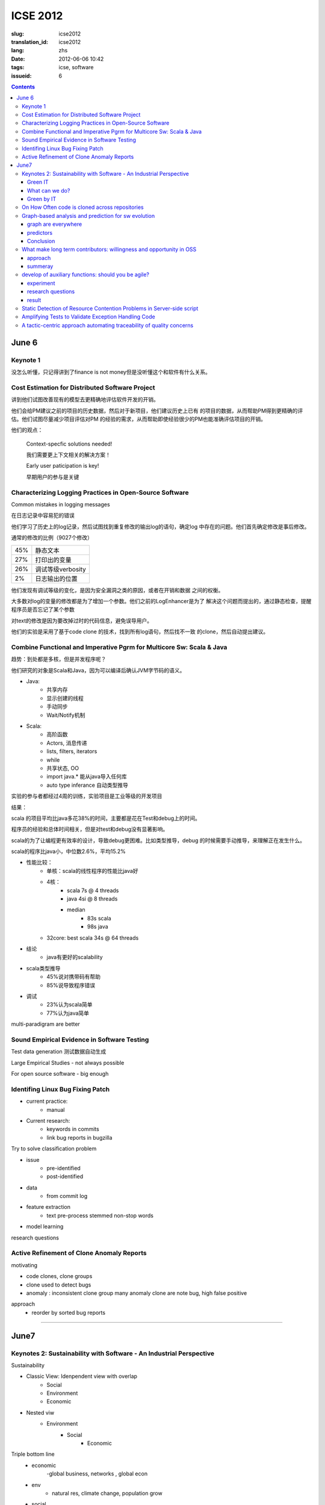 ICSE 2012
=======================================================================

:slug: icse2012
:translation_id: icse2012
:lang: zhs
:date: 2012-06-06 10:42
:tags: icse, software
:issueid: 6

.. contents::

June 6
-----------------------------------------------------------------------


.. PELICAN_BEGIN_SUMMARY

Keynote 1
+++++++++++++++++++++++++++++++++++++++++++++++++++++++++++++++++++++++
没怎么听懂，只记得讲到了finance is not money但是没听懂这个和软件有什么关系。


Cost Estimation for Distributed Software Project
+++++++++++++++++++++++++++++++++++++++++++++++++++++++++++++++++++++++
讲到他们试图改善现有的模型去更精确地评估软件开发的开销。

他们会给PM建议之前的项目的历史数据，然后对于新项目，他们建议历史上已有
的项目的数据，从而帮助PM得到更精确的评估。他们试图尽量减少项目评估对PM
的经验的需求，从而帮助即使经验很少的PM也能准确评估项目的开销。


.. PELICAN_END_SUMMARY

他们的观点：

        Context-specfic solutions needed!

        我们需要更上下文相关的解决方案！

        Early user paticipation is key!

        早期用户的参与是关键


Characterizing Logging Practices in Open-Source Software
+++++++++++++++++++++++++++++++++++++++++++++++++++++++++++++++++++++++
Common mistakes in logging messages

在日志记录中容易犯的错误

他们学习了历史上的log记录，然后试图找到重复修改的输出log的语句，确定log
中存在的问题。他们首先确定修改是事后修改。

通常的修改的比例（9027个修改）

=== ============================
45% 静态文本
27% 打印出的变量
26% 调试等级verbosity
2%  日志输出的位置
=== ============================

他们发现有调试等级的变化，是因为安全漏洞之类的原因，或者在开销和数据
之间的权衡。

大多数对log的变量的修改都是为了增加一个参数。他们之前的LogEnhancer是为了
解决这个问题而提出的，通过静态检查，提醒程序员是否忘记了某个参数

对text的修改是因为要改掉过时的代码信息，避免误导用户。

他们的实验是采用了基于code clone 的技术，找到所有log语句，然后找不一致
的clone，然后自动提出建议。

Combine Functional and Imperative Pgrm for Multicore Sw: Scala & Java
+++++++++++++++++++++++++++++++++++++++++++++++++++++++++++++++++++++++

趋势：到处都是多核，但是并发程序呢？

他们研究的对象是Scala和Java，因为可以编译后确认JVM字节码的语义。

- Java:
      -  共享内存
      -  显示创建的线程
      -  手动同步
      -  Wait/Notify机制

- Scala:
      -  高阶函数
      -  Actors, 消息传递
      -  lists, filters, iterators
      -  while
      -  共享状态, OO
      -  import java.* 能从java导入任何库
      -  auto type inferance 自动类型推导

实验的参与者都经过4周的训练，实验项目是工业等级的开发项目 

结果：

scala 的项目平均比java多花38%的时间，主要都是花在Test和debug上的时间。

程序员的经验和总体时间相关，但是对test和debug没有显著影响。

scala的为了让编程更有效率的设计，导致debug更困难。比如类型推导，debug
的时候需要手动推导，来理解正在发生什么。

scala的程序比java小，中位数2.6%，平均15.2%

- 性能比较： 
        - 单核：scala的线性程序的性能比java好
        - 4核： 
                - scala 7s @ 4 threads 
                - java 4si @ 8 threads 
                - median 
                        - 83s scala 
                        - 98s java
        - 32core: best scala 34s @ 64 threads 

- 结论
        - java有更好的scalability

- scala类型推导
        - 45%说对携带码有帮助
        - 85%说导致程序错误

- 调试
        - 23%认为scala简单
        - 77%认为java简单

multi-paradigram are better

Sound Empirical Evidence in Software Testing
+++++++++++++++++++++++++++++++++++++++++++++++++++++++++++++++++++++++
Test data generation 测试数据自动生成

Large Empirical Studies - not always possible

For open source software - big enough

Identifing Linux Bug Fixing Patch
+++++++++++++++++++++++++++++++++++++++++++++++++++++++++++++++++++++++

- current practice:
        - manual
- Current research:
        - keywords in commits
        - link bug reports in bugzilla

Try to solve classification problem

- issue 
        - pre-identified 
        - post-identified

- data
        - from commit log
- feature extraction
        - text pre-process stemmed non-stop words
- model learning

research questions


Active Refinement of Clone Anomaly Reports
+++++++++++++++++++++++++++++++++++++++++++++++++++++++++++++++++++++++
motivating

- code clones, clone groups
- clone used to detect bugs
- anomaly : inconsistent clone group
  many anomaly clone are note bug, high false positive

approach
  - reorder by sorted bug reports  

-----------------------------------------------------------------------

June7
-----------------------------------------------------------------------

Keynotes 2: Sustainability with Software - An Industrial Perspective
+++++++++++++++++++++++++++++++++++++++++++++++++++++++++++++++++++++++
Sustainability

- Classic View: Idenpendent view with overlap
        - Social
        - Environment
        - Economic
- Nested viw
        - Environment
                - Social
                        - Economic

Triple bottom line
  - economic
        -global business, networks , global econ
  - env
        - natural res, climate change, population grow
  - social
        - awareness, connectivity, accountability

Green IT
~~~~~~~~
- reduce IT energy
        - more than 50% cooling - doing nothing
- mini e-waste: not properly recycled
        - 80% in EU
        - 75% in US
- foster dematerialization


In-Memory Technology: Expected Sustainable Benefits

What can we do?
~~~~~~~~~~~~~~~
      -  consider all software lifecycle phases in your design
      -  avoid energy expensive behavior in your codes
      -  design lean architectures

Green by IT
~~~~~~~~~~~
        - 2% green IT
        - 98% green IT

On How Often code is cloned across repositories
+++++++++++++++++++++++++++++++++++++++++++++++++++++++++++++++++++++++

Line based hashing code clone detection

never do anything harder than sorting

hashing a window of 5 lines of normalized (tokenized) code, dropping
3/4 of the hashing

把ccfinder一个月的工作缩短到了3, 4天。没有比较presion和recall。

=== =========================
14% type1
16% type2
17% type3 (not really type2)
=== =========================

Graph-based analysis and prediction for sw evolution
++++++++++++++++++++++++++++++++++++++++++++++++++++++++++++++++++++++++
graph are everywhere
~~~~~~~~~~~~~~~~~~~~~~~~~~~~~~

- internet topology
- social net
- chemistry
- biology

in sw
- func call graph
- module dependency graph

developer interaction graph
- commit logs
- bug reports

experiment 11 oss, 27~171 release, > 9 years

predictors
~~~~~~~~~~~

- NodeRank
        - similar to pagerank of google
        - measure relative importance of each node
        - func call graph with noderank
                - compare rank with severity scale on bugzilla
        - correlation between noderank and BugSeverity
                - func level 0.48 ~ 0.86 varies among projects. 
                - model level > func level
- ModularityRatio
        - cohesion/coupling ratio:  IntraDep(M)/InterDep(M)
        - forecast mantencance effort
        - use for
                - identify modules that need redesign or refactoring
- EditDistance
        - bug-based developer collaboration graphs
        - ED(G1,G2)=|V1|+|V2|-2|V1交V2|+|E1|+|E2|-2|E1交E2|
        - use for
                - release planning
                - resource allocation

graph metrics

- graph diameter
        - average node degree indicates reuse
- clustering coefficient
- assortativity
- num of cycles

Conclusion
~~~~~~~~~~

"Actionable intelligence" from graph evolution

- studie 11 large long-live projs
- predictors 
- identify pivotal moments in evolution

What make long term contributors: willingness and opportunity in OSS
+++++++++++++++++++++++++++++++++++++++++++++++++++++++++++++++++++++++

OSS don't work without contributors form community

mozilla (2000-2008)

10^2.2 LTC <- 2 order -> 10^4.2 new contributors <- 3.5 order -> 10^7.7 users 

gnome (1999-2007)

10^2.5 LTC <- 1.5 order -> 10^4.0 new contributors <- 3.5 order -> 10^6.5 users 

approach
~~~~~~~~~
- read issues of 20 LTC and 20 non-LTC
- suvery 56 (36 non-LTC and 20 LTC)
- extract practices published on project web sites

summeray
~~~~~~~~~

- Ability/Willingness distinguishes LTCs
- Environment 
        - macro-climate
                - popularity
        - micro-climate
                - attention
                - bumber of peers
                - performance of peers

regression model

newcomers to LTC conversion drops

actions in first month predicts LTCs
        - 24% recall 
        - 37% precision

develop of auxiliary functions: should you be agile?
+++++++++++++++++++++++++++++++++++++++++++++++++++++++++++++++++++++++

a empirial assessment of pair programming and test-first programming

can agile help auxiliary functions?

experiment
~~~~~~~~~~~

- pair vs solo 
- test-first vs test-last
- students vs professors

research questions
~~~~~~~~~~~~~~~~~~~~~

- r1: can pair help obtain more correct impl
- r2: can test-first 
- r3: dst test1 encourage the impl or more test cases?
- r4: does test1 course more coverage

result
~~~~~~~~
- test-first
        - higher coverage
        -  non change with correctness
- pair
        - improve on correctness
        - longer total programming time 

Static Detection of Resource Contention Problems in Server-side script
+++++++++++++++++++++++++++++++++++++++++++++++++++++++++++++++++++++++
Addressed the race condition of accessing database or filesystem of PHP

Amplifying Tests to Validate Exception Handling Code
+++++++++++++++++++++++++++++++++++++++++++++++++++++++++++++++++++++++
异常处理的代码不但难写，而且难以验证。各种组合情况难以估计，尤其是手机
系统上。

A tactic-centric approach automating traceability of quality concerns
+++++++++++++++++++++++++++++++++++++++++++++++++++++++++++++++++++++++
tactic traceability information models

